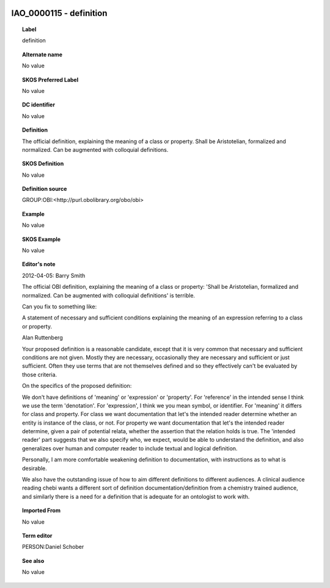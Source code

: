 
  .. _IAO_0000115:
  .. _definition:
  .. index:: 
     single: IAO_0000115; definition
     single: definition; IAO_0000115

IAO_0000115 - definition
====================================================================================

.. topic:: Label

    definition

.. topic:: Alternate name

    No value

.. topic:: SKOS Preferred Label

    No value

.. topic:: DC identifier

    No value

.. topic:: Definition

    The official definition, explaining the meaning of a class or property. Shall be Aristotelian, formalized and normalized. Can be augmented with colloquial definitions.

.. topic:: SKOS Definition

    No value

.. topic:: Definition source

    GROUP:OBI:<http://purl.obolibrary.org/obo/obi>

.. topic:: Example

    No value

.. topic:: SKOS Example

    No value

.. topic:: Editor's note

    2012-04-05: 
    Barry Smith
    
    The official OBI definition, explaining the meaning of a class or property: 'Shall be Aristotelian, formalized and normalized. Can be augmented with colloquial definitions'  is terrible.
    
    Can you fix to something like:
    
    A statement of necessary and sufficient conditions explaining the meaning of an expression referring to a class or property.
    
    Alan Ruttenberg
    
    Your proposed definition is a reasonable candidate, except that it is very common that necessary and sufficient conditions are not given. Mostly they are necessary, occasionally they are necessary and sufficient or just sufficient. Often they use terms that are not themselves defined and so they effectively can't be evaluated by those criteria. 
    
    On the specifics of the proposed definition:
    
    We don't have definitions of 'meaning' or 'expression' or 'property'. For 'reference' in the intended sense I think we use the term 'denotation'. For 'expression', I think we you mean symbol, or identifier. For 'meaning' it differs for class and property. For class we want documentation that let's the intended reader determine whether an entity is instance of the class, or not. For property we want documentation that let's the intended reader determine, given a pair of potential relata, whether the assertion that the relation holds is true. The 'intended reader' part suggests that we also specify who, we expect, would be able to understand the definition, and also generalizes over human and computer reader to include textual and logical definition. 
    
    Personally, I am more comfortable weakening definition to documentation, with instructions as to what is desirable. 
    
    We also have the outstanding issue of how to aim different definitions to different audiences. A clinical audience reading chebi wants a different sort of definition documentation/definition from a chemistry trained audience, and similarly there is a need for a definition that is adequate for an ontologist to work with.  

.. topic:: Imported From

    No value

.. topic:: Term editor

    PERSON:Daniel Schober

.. topic:: See also

    No value

